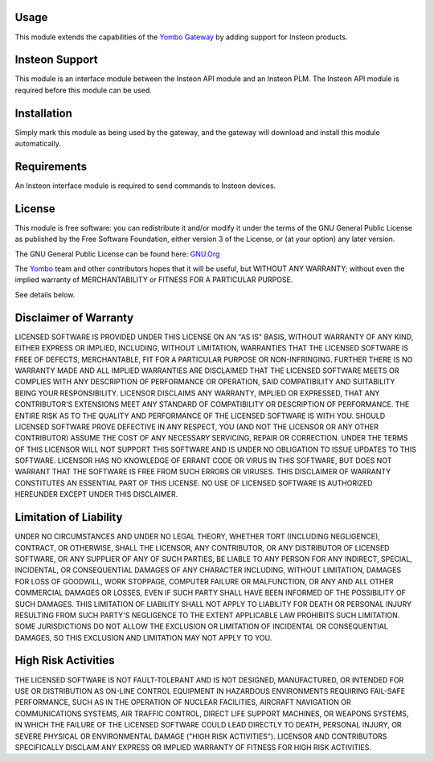 Usage
=====

This module extends the capabilities of the `Yombo Gateway <https://yombo.net/>`_
by adding support for Insteon products.

Insteon Support
===============

This module is an interface module between the Insteon API module and
an Insteon PLM. The Insteon API module is required before this module
can be used.

Installation
============

Simply mark this module as being used by the gateway, and the gateway will
download and install this module automatically.

Requirements
============

An Insteon interface module is required to send commands to Insteon devices.

License
=======

This module is free software: you can redistribute it and/or modify
it under the terms of the GNU General Public License as published by
the Free Software Foundation, either version 3 of the License, or
(at your option) any later version.

The GNU General Public License can be found here: `GNU.Org <http://www.gnu.org/licenses>`_

The `Yombo <https://yombo.net/>`_ team and other contributors
hopes that it will be useful, but WITHOUT ANY WARRANTY; without even the
implied warranty of MERCHANTABILITY or FITNESS FOR A PARTICULAR PURPOSE.

See details below.

Disclaimer of Warranty
======================

LICENSED SOFTWARE IS PROVIDED UNDER THIS LICENSE
ON AN "AS IS" BASIS, WITHOUT WARRANTY OF ANY KIND, EITHER EXPRESS OR IMPLIED,
INCLUDING, WITHOUT LIMITATION, WARRANTIES THAT THE LICENSED SOFTWARE IS FREE
OF DEFECTS, MERCHANTABLE, FIT FOR A PARTICULAR PURPOSE OR NON-INFRINGING.
FURTHER THERE IS NO WARRANTY MADE AND ALL IMPLIED WARRANTIES ARE DISCLAIMED
THAT THE LICENSED SOFTWARE MEETS OR COMPLIES WITH ANY DESCRIPTION OF
PERFORMANCE OR OPERATION, SAID COMPATIBILITY AND SUITABILITY BEING YOUR
RESPONSIBILITY. LICENSOR DISCLAIMS ANY WARRANTY, IMPLIED OR EXPRESSED, THAT
ANY CONTRIBUTOR'S EXTENSIONS MEET ANY STANDARD OF COMPATIBILITY OR DESCRIPTION
OF PERFORMANCE. THE ENTIRE RISK AS TO THE QUALITY AND PERFORMANCE OF THE
LICENSED SOFTWARE IS WITH YOU. SHOULD LICENSED SOFTWARE PROVE DEFECTIVE IN ANY
RESPECT, YOU (AND NOT THE LICENSOR OR ANY OTHER CONTRIBUTOR) ASSUME THE COST
OF ANY NECESSARY SERVICING, REPAIR OR CORRECTION. UNDER THE TERMS OF THIS
LICENSOR WILL NOT SUPPORT THIS SOFTWARE AND IS UNDER NO OBLIGATION TO ISSUE
UPDATES TO THIS SOFTWARE. LICENSOR HAS NO KNOWLEDGE OF ERRANT CODE OR VIRUS IN
THIS SOFTWARE, BUT DOES NOT WARRANT THAT THE SOFTWARE IS FREE FROM SUCH ERRORS
OR VIRUSES. THIS DISCLAIMER OF WARRANTY CONSTITUTES AN ESSENTIAL PART OF THIS
LICENSE. NO USE OF LICENSED SOFTWARE IS AUTHORIZED HEREUNDER EXCEPT UNDER THIS
DISCLAIMER.

Limitation of Liability
========================

UNDER NO CIRCUMSTANCES AND UNDER NO LEGAL THEORY,
WHETHER TORT (INCLUDING NEGLIGENCE), CONTRACT, OR OTHERWISE, SHALL THE
LICENSOR, ANY CONTRIBUTOR, OR ANY DISTRIBUTOR OF LICENSED SOFTWARE, OR ANY
SUPPLIER OF ANY OF SUCH PARTIES, BE LIABLE TO ANY PERSON FOR ANY INDIRECT,
SPECIAL, INCIDENTAL, OR CONSEQUENTIAL DAMAGES OF ANY CHARACTER INCLUDING,
WITHOUT LIMITATION, DAMAGES FOR LOSS OF GOODWILL, WORK STOPPAGE, COMPUTER
FAILURE OR MALFUNCTION, OR ANY AND ALL OTHER COMMERCIAL DAMAGES OR LOSSES,
EVEN IF SUCH PARTY SHALL HAVE BEEN INFORMED OF THE POSSIBILITY OF SUCH
DAMAGES. THIS LIMITATION OF LIABILITY SHALL NOT APPLY TO LIABILITY FOR DEATH
OR PERSONAL INJURY RESULTING FROM SUCH PARTY'S NEGLIGENCE TO THE EXTENT
APPLICABLE LAW PROHIBITS SUCH LIMITATION. SOME JURISDICTIONS DO NOT ALLOW THE
EXCLUSION OR LIMITATION OF INCIDENTAL OR CONSEQUENTIAL DAMAGES, SO THIS
EXCLUSION AND LIMITATION MAY NOT APPLY TO YOU.

High Risk Activities
====================

THE LICENSED SOFTWARE IS NOT FAULT-TOLERANT AND IS
NOT DESIGNED, MANUFACTURED, OR INTENDED FOR USE OR DISTRIBUTION AS ON-LINE
CONTROL EQUIPMENT IN HAZARDOUS ENVIRONMENTS REQUIRING FAIL-SAFE PERFORMANCE,
SUCH AS IN THE OPERATION OF NUCLEAR FACILITIES, AIRCRAFT NAVIGATION OR
COMMUNICATIONS SYSTEMS, AIR TRAFFIC CONTROL, DIRECT LIFE SUPPORT MACHINES, OR
WEAPONS SYSTEMS, IN WHICH THE FAILURE OF THE LICENSED SOFTWARE COULD LEAD
DIRECTLY TO DEATH, PERSONAL INJURY, OR SEVERE PHYSICAL OR ENVIRONMENTAL DAMAGE
("HIGH RISK ACTIVITIES"). LICENSOR AND CONTRIBUTORS SPECIFICALLY DISCLAIM ANY
EXPRESS OR IMPLIED WARRANTY OF FITNESS FOR HIGH RISK ACTIVITIES.
